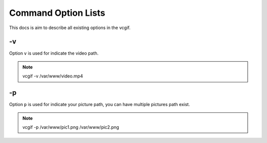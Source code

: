 Command Option Lists
====================
This docs is aim to describe all existing options in the vcgif.

-v
--
Option ``v`` is used for indicate the video path.

.. note:: vcgif -v /var/www/video.mp4


-p
--
Option ``p`` is used for indicate your picture path, you can have multiple pictures
path exist.

.. note:: vcgif -p /var/www/pic1.png /var/www/pic2.png





